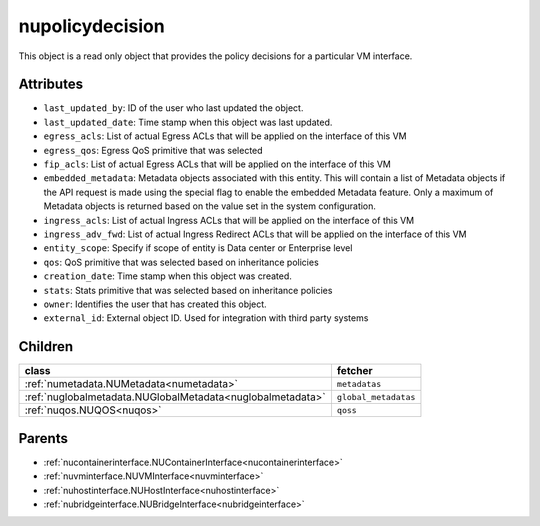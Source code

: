 .. _nupolicydecision:

nupolicydecision
===========================================

.. class:: nupolicydecision.NUPolicyDecision(bambou.nurest_object.NUMetaRESTObject,):

This object is a read only object that provides the policy decisions for a particular VM interface.


Attributes
----------


- ``last_updated_by``: ID of the user who last updated the object.

- ``last_updated_date``: Time stamp when this object was last updated.

- ``egress_acls``: List of actual Egress ACLs that will be applied on the interface of this VM

- ``egress_qos``: Egress QoS primitive that was selected

- ``fip_acls``: List of actual Egress ACLs that will be applied on the interface of this VM

- ``embedded_metadata``: Metadata objects associated with this entity. This will contain a list of Metadata objects if the API request is made using the special flag to enable the embedded Metadata feature. Only a maximum of Metadata objects is returned based on the value set in the system configuration.

- ``ingress_acls``: List of actual Ingress ACLs that will be applied on the interface of this VM

- ``ingress_adv_fwd``: List of actual Ingress Redirect ACLs that will be applied on the interface of this VM

- ``entity_scope``: Specify if scope of entity is Data center or Enterprise level

- ``qos``: QoS primitive that was selected based on inheritance policies

- ``creation_date``: Time stamp when this object was created.

- ``stats``: Stats primitive that was selected based on inheritance policies

- ``owner``: Identifies the user that has created this object.

- ``external_id``: External object ID. Used for integration with third party systems




Children
--------

================================================================================================================================================               ==========================================================================================
**class**                                                                                                                                                      **fetcher**

:ref:`numetadata.NUMetadata<numetadata>`                                                                                                                         ``metadatas`` 
:ref:`nuglobalmetadata.NUGlobalMetadata<nuglobalmetadata>`                                                                                                       ``global_metadatas`` 
:ref:`nuqos.NUQOS<nuqos>`                                                                                                                                        ``qoss`` 
================================================================================================================================================               ==========================================================================================



Parents
--------


- :ref:`nucontainerinterface.NUContainerInterface<nucontainerinterface>`

- :ref:`nuvminterface.NUVMInterface<nuvminterface>`

- :ref:`nuhostinterface.NUHostInterface<nuhostinterface>`

- :ref:`nubridgeinterface.NUBridgeInterface<nubridgeinterface>`

